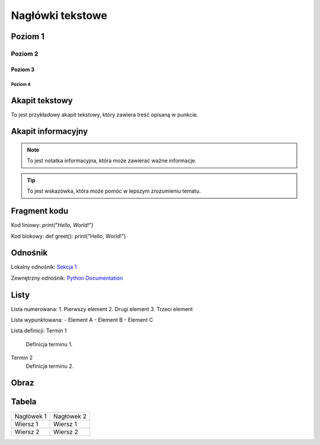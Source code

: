 =========================
Nagłówki tekstowe
=========================

Poziom 1
========

Poziom 2
--------

Poziom 3
~~~~~~~~

Poziom 4
''''''''

Akapit tekstowy
================

To jest przykładowy akapit tekstowy, który zawiera treść opisaną w punkcie.

Akapit informacyjny
===================

.. note::
   To jest notatka informacyjna, która może zawierać ważne informacje.

.. tip::
   To jest wskazówka, która może pomóc w lepszym zrozumieniu tematu.

Fragment kodu
==============

Kod liniowy: `print("Hello, World!")`

Kod blokowy: def greet(): print("Hello, World!")

Odnośnik
========

Lokalny odnośnik: `Sekcja 1 <#poziom-1>`_

Zewnętrzny odnośnik: `Python Documentation <https://docs.python.org/3/>`_

Listy
=====

Lista numerowana:
1. Pierwszy element
2. Drugi element
3. Trzeci element

Lista wypunktowana:
- Element A
- Element B
- Element C

Lista definicji:
Termin 1
   Definicja terminu 1.
Termin 2
   Definicja terminu 2.

Obraz
=====

.. image:: obraz.png
   :alt: Alternatywny tekst  obrazu
   :caption: Adrianek

Tabela
======

+------------+------------+
| Nagłówek 1 | Nagłówek 2 |
+------------+------------+
| Wiersz 1   | Wiersz 1   |
+------------+------------+
| Wiersz 2   | Wiersz 2   |
+------------+------------+
